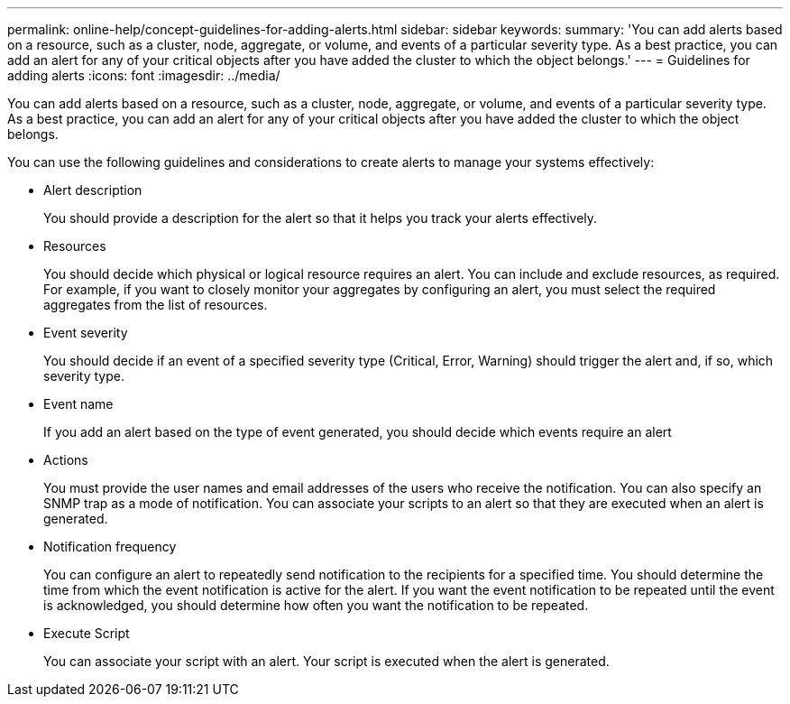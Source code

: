 ---
permalink: online-help/concept-guidelines-for-adding-alerts.html
sidebar: sidebar
keywords: 
summary: 'You can add alerts based on a resource, such as a cluster, node, aggregate, or volume, and events of a particular severity type. As a best practice, you can add an alert for any of your critical objects after you have added the cluster to which the object belongs.'
---
= Guidelines for adding alerts
:icons: font
:imagesdir: ../media/

[.lead]
You can add alerts based on a resource, such as a cluster, node, aggregate, or volume, and events of a particular severity type. As a best practice, you can add an alert for any of your critical objects after you have added the cluster to which the object belongs.

You can use the following guidelines and considerations to create alerts to manage your systems effectively:

* Alert description
+
You should provide a description for the alert so that it helps you track your alerts effectively.

* Resources
+
You should decide which physical or logical resource requires an alert. You can include and exclude resources, as required. For example, if you want to closely monitor your aggregates by configuring an alert, you must select the required aggregates from the list of resources.

* Event severity
+
You should decide if an event of a specified severity type (Critical, Error, Warning) should trigger the alert and, if so, which severity type.

* Event name
+
If you add an alert based on the type of event generated, you should decide which events require an alert

* Actions
+
You must provide the user names and email addresses of the users who receive the notification. You can also specify an SNMP trap as a mode of notification. You can associate your scripts to an alert so that they are executed when an alert is generated.

* Notification frequency
+
You can configure an alert to repeatedly send notification to the recipients for a specified time. You should determine the time from which the event notification is active for the alert. If you want the event notification to be repeated until the event is acknowledged, you should determine how often you want the notification to be repeated.

* Execute Script
+
You can associate your script with an alert. Your script is executed when the alert is generated.
